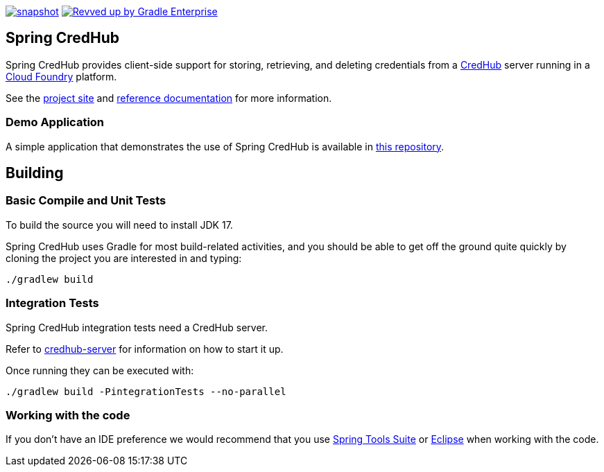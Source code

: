 image:https://spring.io/badges/spring-credhub/snapshot.svg[link=https://projects.spring.io/spring-credhub#quick-start] image:https://img.shields.io/badge/Revved%20up%20by-Gradle%20Enterprise-06A0CE?logo=Gradle&labelColor=02303A["Revved up by Gradle Enterprise", link="https://ge.spring.io/scans?&search.rootProjectNames=spring-credhub"]

== Spring CredHub

Spring CredHub provides client-side support for storing, retrieving, and deleting credentials from a https://github.com/cloudfoundry-incubator/credhub[CredHub] server running in a https://www.cloudfoundry.org/[Cloud Foundry] platform.

See the https://spring.io/projects/spring-credhub[project site] and https://docs.spring.io/spring-credhub/docs/current/reference/html5/[reference documentation] for more information.

=== Demo Application

A simple application that demonstrates the use of Spring CredHub is available in link:/spring-credhub-demo[this repository].

== Building

=== Basic Compile and Unit Tests

To build the source you will need to install JDK 17.

Spring CredHub uses Gradle for most build-related activities, and you should be able to get off the ground quite quickly by cloning the project you are interested in and typing:

[source,bash]
----
./gradlew build
----

=== Integration Tests

Spring CredHub integration tests need a CredHub server.

Refer to link:credhub-server/README.adoc[credhub-server] for information on how to start it up.

Once running they can be executed with:

[source,bash]
----
./gradlew build -PintegrationTests --no-parallel
----

=== Working with the code

If you don't have an IDE preference we would recommend that you use
https://www.springsource.com/developer/sts[Spring Tools Suite] or
https://eclipse.org[Eclipse] when working with the code. 
